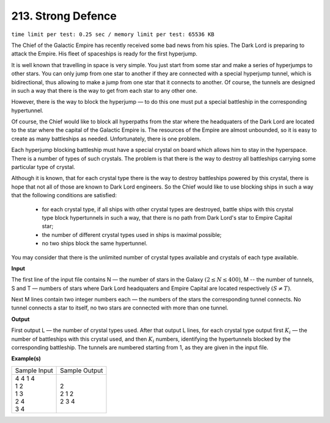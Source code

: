 
.. 213.rst

213. Strong Defence
=====================
``time limit per test: 0.25 sec / memory limit per test: 65536 KB``

The Chief of the Galactic Empire has recently received some bad news from his spies. The Dark Lord is preparing to attack the Empire. His fleet of spaceships is ready for the first hyperjump. 

It is well known that travelling in space is very simple. You just start from some star and make a series of hyperjumps to other stars. You can only jump from one star to another if they are connected with a special hyperjump tunnel, which is bidirectional, thus allowing to make a jump from one star that it connects to another. Of course, the tunnels are designed in such a way that there is the way to get from each star to any other one. 

However, there is the way to block the hyperjump — to do this one must put a special battleship in the corresponding hypertunnel. 

Of course, the Chief would like to block all hyperpaths from the star where the headquaters of the Dark Lord are located to the star where the capital of the Galactic Empire is. The resources of the Empire are almost unbounded, so it is easy to create as many battleships as needed. Unfortunately, there is one problem. 

Each hyperjump blocking battleship must have a special crystal on board which allows him to stay in the hyperspace. There is a number of types of such crystals. The problem is that there is the way to destroy all battleships carrying some particular type of crystal. 

Although it is known, that for each crystal type there is the way to destroy battleships powered by this crystal, there is hope that not all of those are known to Dark Lord engineers. So the Chief would like to use blocking ships in such a way that the following conditions are satisfied: 

 * for each crystal type, if all ships with other crystal types are destroyed, battle ships with this crystal type block hypertunnels in such a way, that there is no path from Dark Lord's star to Empire Capital star; 
 * the number of different crystal types used in ships is maximal possible; 
 * no two ships block the same hypertunnel. 

You may consider that there is the unlimited number of crystal types available and crystals of each type available. 


**Input**

The first line of the input file contains N — the number of stars in the Galaxy :math:`(2 \le N \le 400)`, M -- the number of tunnels, S and T — numbers of stars where Dark Lord headquaters and Empire Capital are located respectively :math:`(S \neq T)`. 

Next M lines contain two integer numbers each — the numbers of the stars the corresponding tunnel connects. No tunnel connects a star to itself, no two stars are connected with more than one tunnel. 

**Output**

First output L — the number of crystal types used. After that output L lines, for each crystal type output first :math:`K_i` — the number of battleships with this crystal used, and then :math:`K_i` numbers, identifying the hypertunnels blocked by the corresponding battleship. The tunnels are numbered starting from 1, as they are given in the input file. 

**Example(s)**

+----------------+----------------+
|Sample Input    |Sample Output   |
+----------------+----------------+
| | 4 4 1 4      | | 2            |
| | 1 2          | | 2 1 2        |
| | 1 3          | | 2 3 4        |
| | 2 4          |                |
| | 3 4          |                |
+----------------+----------------+
